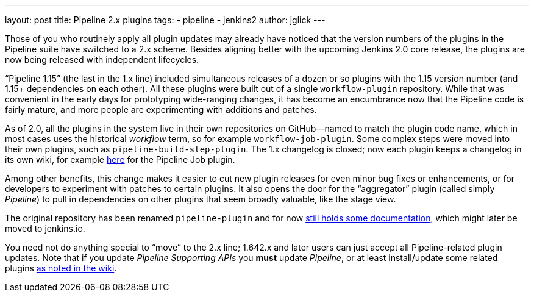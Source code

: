 ---
layout: post
title: Pipeline 2.x plugins
tags:
- pipeline
- jenkins2
author: jglick
---

Those of you who routinely apply all plugin updates may already have noticed that the version numbers of the plugins in the Pipeline suite have switched to a 2.x scheme. Besides aligning better with the upcoming Jenkins 2.0 core release, the plugins are now being released with independent lifecycles.

“Pipeline 1.15” (the last in the 1.x line) included simultaneous releases of a dozen or so plugins with the 1.15 version number (and 1.15+ dependencies on each other). All these plugins were built out of a single `workflow-plugin` repository. While that was convenient in the early days for prototyping wide-ranging changes, it has become an encumbrance now that the Pipeline code is fairly mature, and more people are experimenting with additions and patches.

As of 2.0, all the plugins in the system live in their own repositories on GitHub—named to match the plugin code name, which in most cases uses the historical _workflow_ term, so for example `workflow-job-plugin`. Some complex steps were moved into their own plugins, such as `pipeline-build-step-plugin`. The 1.x changelog is closed; now each plugin keeps a changelog in its own wiki, for example https://wiki.jenkins.io/display/JENKINS/Pipeline+Job+Plugin[here] for the Pipeline Job plugin.

Among other benefits, this change makes it easier to cut new plugin releases for even minor bug fixes or enhancements, or for developers to experiment with patches to certain plugins. It also opens the door for the “aggregator” plugin (called simply _Pipeline_) to pull in dependencies on other plugins that seem broadly valuable, like the stage view.

The original repository has been renamed `pipeline-plugin` and for now https://github.com/jenkinsci/pipeline-plugin/[still holds some documentation], which might later be moved to jenkins.io.

You need not do anything special to “move” to the 2.x line; 1.642.x and later users can just accept all Pipeline-related plugin updates. Note that if you update _Pipeline Supporting APIs_ you *must* update _Pipeline_, or at least install/update some related plugins https://wiki.jenkins.io/display/JENKINS/Pipeline+Supporting+APIs+Plugin[as noted in the wiki].
